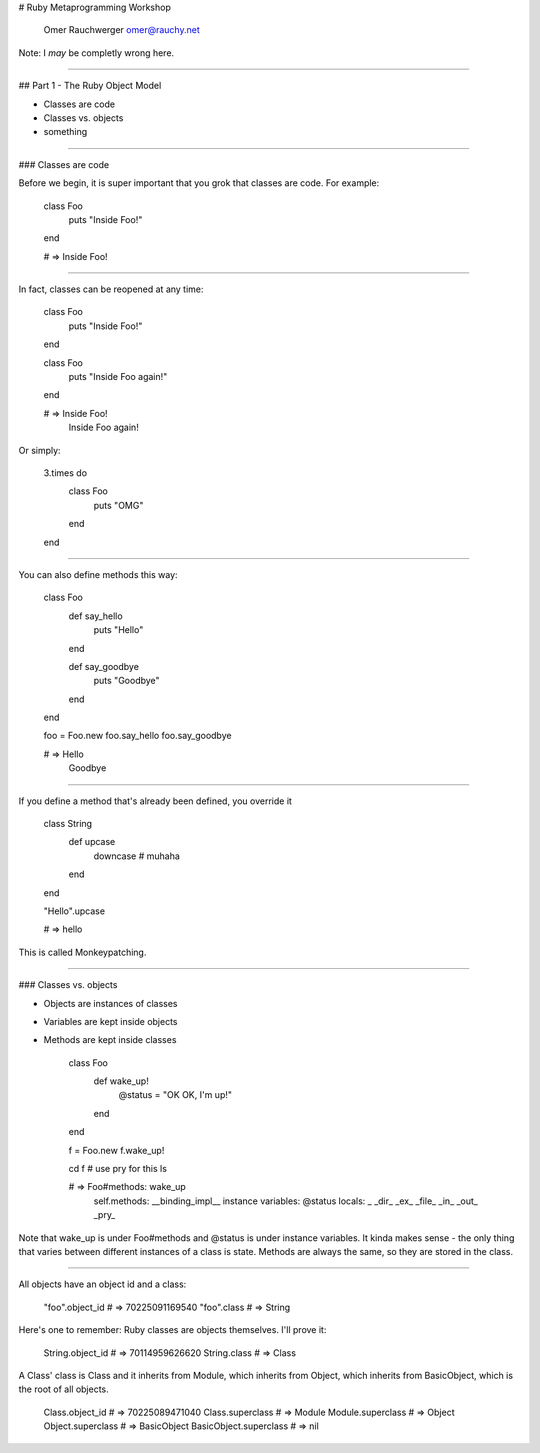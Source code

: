 
# Ruby Metaprogramming Workshop

                  Omer Rauchwerger
                  omer@rauchy.net

Note: I *may* be completly wrong here.

~~~~

## Part 1 - The Ruby Object Model

* Classes are code
* Classes vs. objects
* something

~~~~

### Classes are code

Before we begin, it is super important that you grok that classes are code. For example:

    class Foo
      puts "Inside Foo!"
    end

    # => Inside Foo!

~~~~

In fact, classes can be reopened at any time:

    class Foo
      puts "Inside Foo!"
    end

    class Foo
      puts "Inside Foo again!"
    end

    # => Inside Foo!
         Inside Foo again!

Or simply:

    3.times do
      class Foo
        puts "OMG"
      end
    end

~~~~

You can also define methods this way:

    class Foo
      def say_hello
        puts "Hello"
      end

      def say_goodbye
        puts "Goodbye"
      end
    end

    foo = Foo.new
    foo.say_hello
    foo.say_goodbye

    # => Hello
         Goodbye

~~~~

If you define a method that's already been defined, you override it

    class String
      def upcase
        downcase # muhaha
      end
    end

    "Hello".upcase

    # => hello

This is called Monkeypatching.

~~~~

### Classes vs. objects

* Objects are instances of classes
* Variables are kept inside objects
* Methods are kept inside classes

    class Foo
      def wake_up!
        @status = "OK OK, I'm up!"
      end
    end

    f = Foo.new
    f.wake_up!

    cd f # use pry for this
    ls

    # => Foo#methods: wake_up
         self.methods: __binding_impl__
         instance variables: @status
         locals: _  _dir_  _ex_  _file_  _in_  _out_  _pry_

Note that wake_up is under Foo#methods and @status is under instance variables.
It kinda makes sense - the only thing that varies between different instances of a class is state.
Methods are always the same, so they are stored in the class. 

~~~~

All objects have an object id and a class:

    "foo".object_id # => 70225091169540
    "foo".class # => String

Here's one to remember: Ruby classes are objects themselves. I'll prove it:

    String.object_id # => 70114959626620
    String.class # => Class

A Class' class is Class and it inherits from Module, which inherits from Object, which inherits from BasicObject, which is the root of all objects.

    Class.object_id # => 70225089471040
    Class.superclass # => Module
    Module.superclass # => Object
    Object.superclass # => BasicObject
    BasicObject.superclass # => nil
